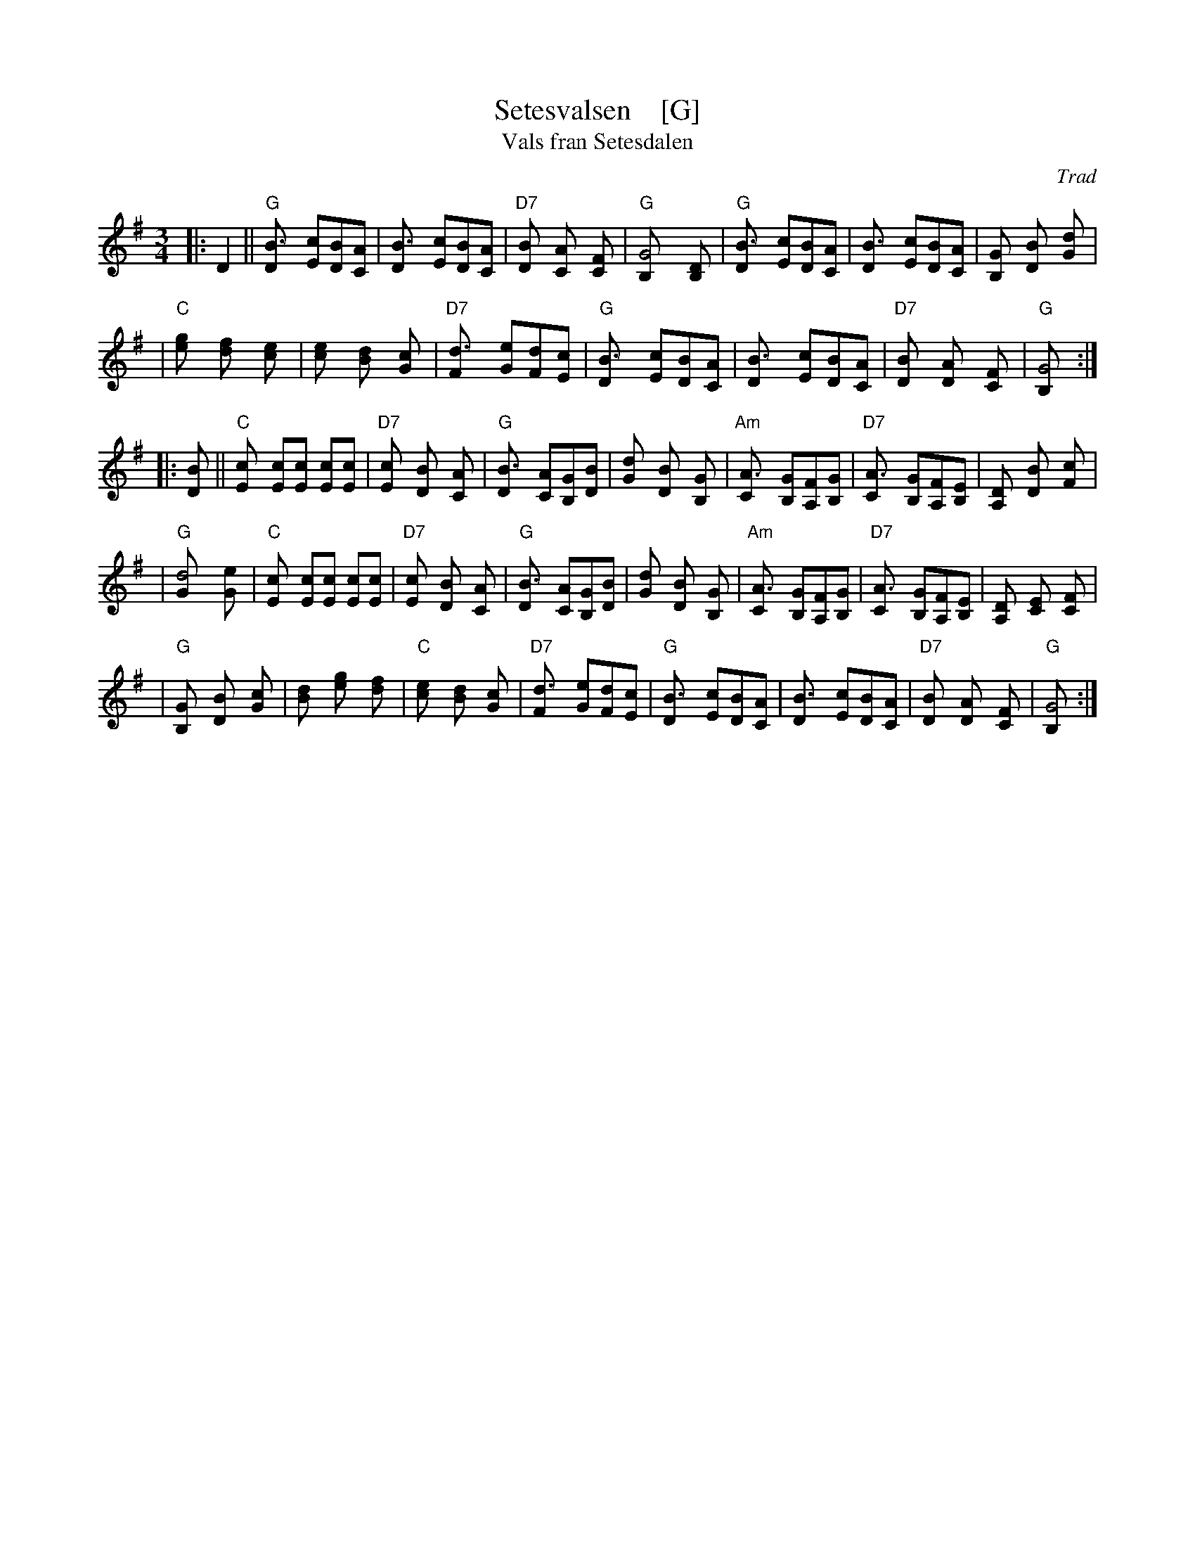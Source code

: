 X: 1
T: Setesvalsen    [G]
T: Vals fran Setesdalen
Z: John Chambers <jc:trillian.mit.edu>
N:
N: This rather irregular tune (note the 14- and 23-bar phrases)
N: is commonly played as a "last waltz" all over Scandinavia.
O: Trad
M: 3/4
L: 1/8
K: G
|: D2 \
|| "G"[B3D] [cE][BD][AC] \
| [B3D] [cE][BD][AC] \
| "D7"[B2D] [A2C] [F2C] \
| "G"[G4B,] [D2B,] \
| "G"[B3D] [cE][BD][AC] \
| [B3D] [cE][BD][AC] \
| [G2B,] [B2D] [d2G] |
| "C"[g2e] [f2d] [e2c] \
| [e2c] [d2B] [c2G] \
| "D7"[d3F] [eG][dF][cE] \
| "G"[B3D] [cE][BD][AC] \
| [B3D] [cE][BD][AC] \
| "D7"[B2D] [A2D] [F2C] \
| "G"[G4B,] :|
|: [B2D] || "C"[c2E] [cE][cE] [cE][cE] \
| "D7"[c2E] [B2D] [A2C] \
| "G"[B3D] [AC][GB,][BD] \
| [d2G] [B2D] [G2B,] \
| "Am"[A3C] [GB,][FA,][GB,] \
| "D7"[A3C] [GB,][FA,][EB,] \
| [D2A,] [B2D] [c2F] |
| "G"[d4G] [e2G] \
| "C"[c2E] [cE][cE] [cE][cE] \
| "D7"[c2E] [B2D] [A2C] \
| "G"[B3D] [AC][GB,][BD] \
| [d2G] [B2D] [G2B,] \
| "Am"[A3C] [GB,][FA,][GB,] \
| "D7"[A3C] [GB,][FA,][EB,] \
| [D2A,] [E2C] [F2C] |
| "G"[G2B,] [B2D] [c2G] \
| [d2B] [g2e] [f2d] \
| "C"[e2c] [d2B] [c2G] \
| "D7"[d3F] [eG][dF][cE] \
| "G"[B3D] [cE][BD][AC] \
| [B3D] [cE][BD][AC] \
| "D7"[B2D] [A2D] [F2C] \
| "G"[G4B,] :|
